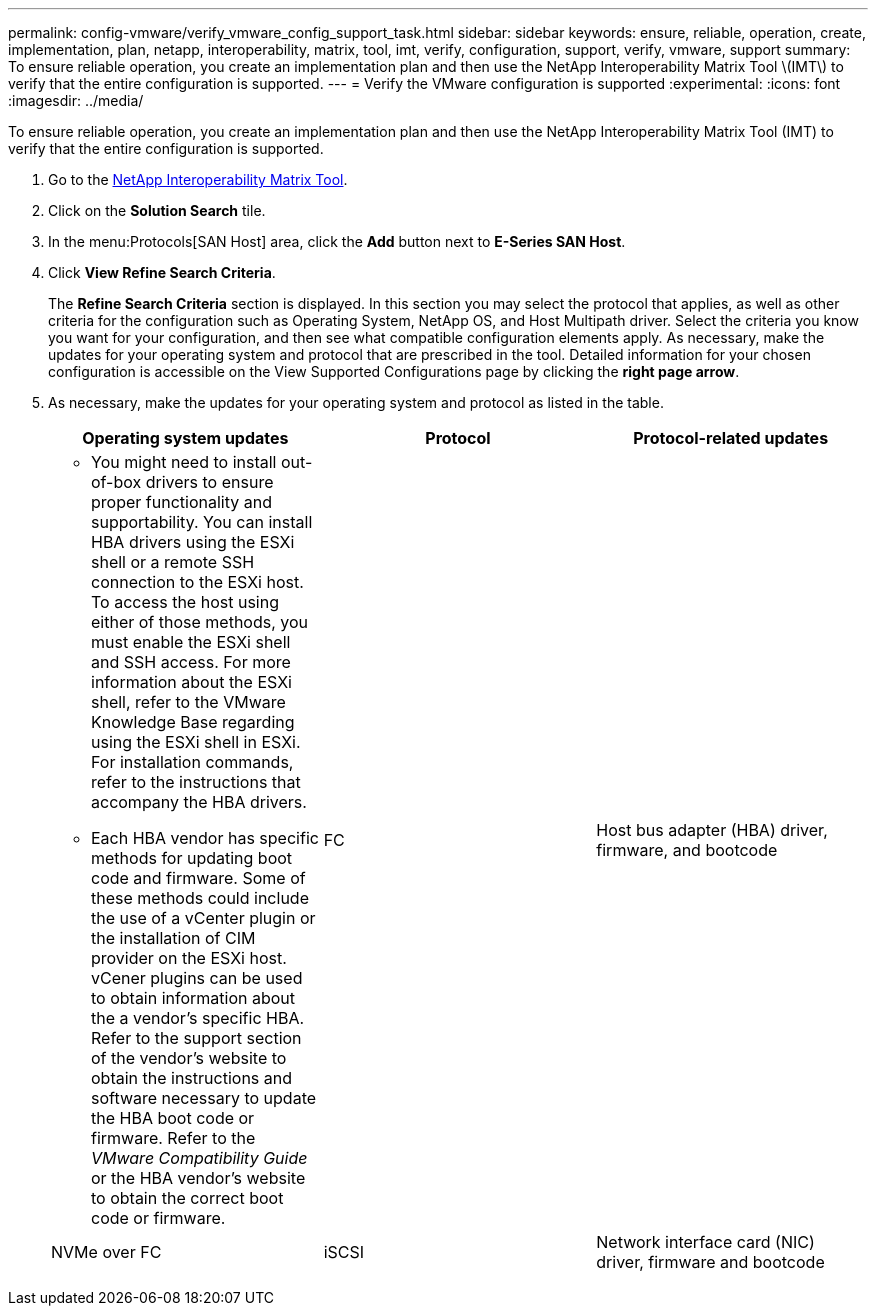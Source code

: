---
permalink: config-vmware/verify_vmware_config_support_task.html
sidebar: sidebar
keywords: ensure, reliable, operation, create, implementation, plan, netapp, interoperability, matrix, tool, imt, verify, configuration, support, verify, vmware, support
summary: To ensure reliable operation, you create an implementation plan and then use the NetApp Interoperability Matrix Tool \(IMT\) to verify that the entire configuration is supported.
---
= Verify the VMware configuration is supported
:experimental:
:icons: font
:imagesdir: ../media/

[.lead]
To ensure reliable operation, you create an implementation plan and then use the NetApp Interoperability Matrix Tool (IMT) to verify that the entire configuration is supported.

. Go to the http://mysupport.netapp.com/matrix[NetApp Interoperability Matrix Tool].
. Click on the *Solution Search* tile.
. In the menu:Protocols[SAN Host] area, click the *Add* button next to *E-Series SAN Host*.
. Click *View Refine Search Criteria*.
+
The *Refine Search Criteria* section is displayed. In this section you may select the protocol that applies, as well as other criteria for the configuration such as Operating System, NetApp OS, and Host Multipath driver. Select the criteria you know you want for your configuration, and then see what compatible configuration elements apply. As necessary, make the updates for your operating system and protocol that are prescribed in the tool. Detailed information for your chosen configuration is accessible on the View Supported Configurations page by clicking the *right page arrow*.

. As necessary, make the updates for your operating system and protocol as listed in the table.
+
[options="header"]
|===
| Operating system updates| Protocol| Protocol-related updates
a|

 ** You might need to install out-of-box drivers to ensure proper functionality and supportability. You can install HBA drivers using the ESXi shell or a remote SSH connection to the ESXi host. To access the host using either of those methods, you must enable the ESXi shell and SSH access. For more information about the ESXi shell, refer to the VMware Knowledge Base regarding using the ESXi shell in ESXi. For installation commands, refer to the instructions that accompany the HBA drivers.
 ** Each HBA vendor has specific methods for updating boot code and firmware. Some of these methods could include the use of a vCenter plugin or the installation of CIM provider on the ESXi host. vCener plugins can be used to obtain information about the a vendor's specific HBA. Refer to the support section of the vendor's website to obtain the instructions and software necessary to update the HBA boot code or firmware. Refer to the _VMware Compatibility Guide_ or the HBA vendor's website to obtain the correct boot code or firmware.

a|
FC
a|
Host bus adapter (HBA) driver, firmware, and bootcode
a|
NVMe over FC
a|
iSCSI
a|
Network interface card (NIC) driver, firmware and bootcode
a|
SAS
a|
Host bus adapter (HBA) driver, firmware, and bootcode
|===
